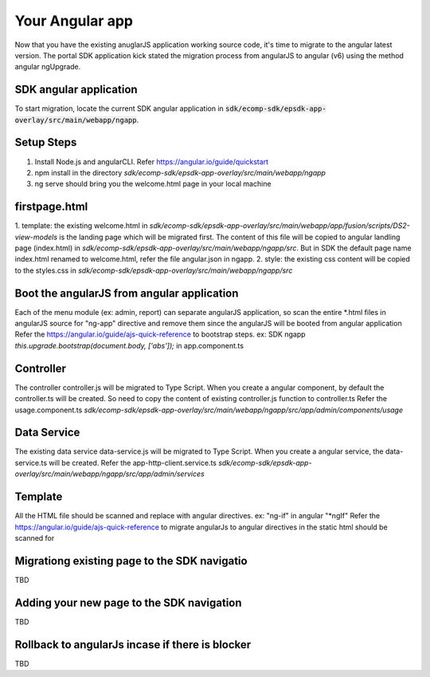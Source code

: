Your Angular app
=========================
Now that you have the existing anuglarJS application working source code, it's time to migrate to the angular latest version.
The portal SDK application kick stated the migration process from angularJS to angular (v6) using the method angular ngUpgrade.

SDK angular application
-----------------------
To start migration, locate the current SDK angular application in :code:`sdk/ecomp-sdk/epsdk-app-overlay/src/main/webapp/ngapp`.

Setup Steps
-----------
1. Install Node.js and angularCLI. Refer https://angular.io/guide/quickstart
2. npm install in the directory `sdk/ecomp-sdk/epsdk-app-overlay/src/main/webapp/ngapp`
3. ng serve should bring you the welcome.html page in your local machine

firstpage.html
--------------
1. template: the existing welcome.html in `sdk/ecomp-sdk/epsdk-app-overlay/src/main/webapp/app/fusion/scripts/DS2-view-models` is the landing page which will be migrated first.
The content of this file will be copied to angular landling page (index.html) in `sdk/ecomp-sdk/epsdk-app-overlay/src/main/webapp/ngapp/src`. But in SDK the default page name index.html renamed to welcome.html, refer the file angular.json in ngapp.
2. style: the existing css content will be copied to the styles.css in `sdk/ecomp-sdk/epsdk-app-overlay/src/main/webapp/ngapp/src`

Boot the angularJS from angular application
---------------------------------------------------
Each of the menu module (ex: admin, report) can separate angularJS application, so scan the entire *.html files in angularJS source for "ng-app" directive and remove them since the angularJS will be booted from angular application
Refer the https://angular.io/guide/ajs-quick-reference to bootstrap steps. ex: SDK ngapp `this.upgrade.bootstrap(document.body, ['abs']);` in app.component.ts

Controller
-------------
The controller controller.js will be migrated to Type Script. When you create a angular component, by default the controller.ts will be created. So need to copy the content of existing controller.js function to controller.ts
Refer the usage.component.ts `sdk/ecomp-sdk/epsdk-app-overlay/src/main/webapp/ngapp/src/app/admin/components/usage`

Data Service
------------
The existing data service data-service.js will be migrated to Type Script. When you create a angular service, the data-service.ts will be created.
Refer the app-http-client.service.ts `sdk/ecomp-sdk/epsdk-app-overlay/src/main/webapp/ngapp/src/app/admin/services`


Template
-------------
All the HTML file should be scanned and replace with angular directives. ex: "ng-if" in angular "*ngIf"
Refer the https://angular.io/guide/ajs-quick-reference to migrate angularJs to angular directives in the static html should be scanned for


Migrationg existing page to the SDK navigatio
---------------------------------------------
TBD


Adding your new page to the SDK navigation
------------------------------------------
TBD

Rollback to angularJs incase if there is blocker
------------------------------------------------
TBD
